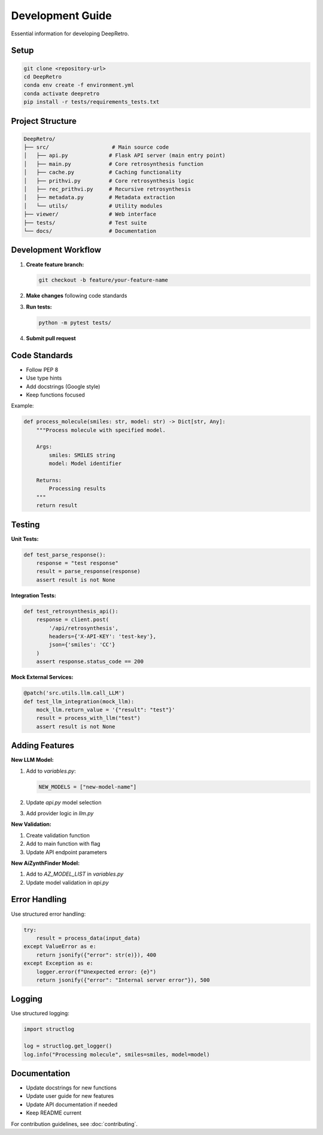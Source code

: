 Development Guide
=================

Essential information for developing DeepRetro.

Setup
-----

.. code-block:: bash

   git clone <repository-url>
   cd DeepRetro
   conda env create -f environment.yml
   conda activate deepretro
   pip install -r tests/requirements_tests.txt

Project Structure
----------------

.. code-block:: text

   DeepRetro/
   ├── src/                    # Main source code
   │   ├── api.py             # Flask API server (main entry point)
   │   ├── main.py            # Core retrosynthesis function
   │   ├── cache.py           # Caching functionality
   │   ├── prithvi.py         # Core retrosynthesis logic
   │   ├── rec_prithvi.py     # Recursive retrosynthesis
   │   ├── metadata.py        # Metadata extraction
   │   └── utils/             # Utility modules
   ├── viewer/                # Web interface
   ├── tests/                 # Test suite
   └── docs/                  # Documentation

Development Workflow
-------------------

1. **Create feature branch:**

   .. code-block:: bash

      git checkout -b feature/your-feature-name

2. **Make changes** following code standards
3. **Run tests:**

   .. code-block:: bash

      python -m pytest tests/

4. **Submit pull request**

Code Standards
--------------

* Follow PEP 8
* Use type hints
* Add docstrings (Google style)
* Keep functions focused

Example:

.. code-block:: python

   def process_molecule(smiles: str, model: str) -> Dict[str, Any]:
       """Process molecule with specified model.
       
       Args:
           smiles: SMILES string
           model: Model identifier
           
       Returns:
           Processing results
       """
       return result

Testing
-------

**Unit Tests:**

.. code-block:: python

   def test_parse_response():
       response = "test response"
       result = parse_response(response)
       assert result is not None

**Integration Tests:**

.. code-block:: python

   def test_retrosynthesis_api():
       response = client.post(
           '/api/retrosynthesis',
           headers={'X-API-KEY': 'test-key'},
           json={'smiles': 'CC'}
       )
       assert response.status_code == 200

**Mock External Services:**

.. code-block:: python

   @patch('src.utils.llm.call_LLM')
   def test_llm_integration(mock_llm):
       mock_llm.return_value = '{"result": "test"}'
       result = process_with_llm("test")
       assert result is not None

Adding Features
--------------

**New LLM Model:**

1. Add to `variables.py`:

   .. code-block:: python

      NEW_MODELS = ["new-model-name"]

2. Update `api.py` model selection
3. Add provider logic in `llm.py`

**New Validation:**

1. Create validation function
2. Add to main function with flag
3. Update API endpoint parameters

**New AiZynthFinder Model:**

1. Add to `AZ_MODEL_LIST` in `variables.py`
2. Update model validation in `api.py`

Error Handling
--------------

Use structured error handling:

.. code-block:: python

   try:
       result = process_data(input_data)
   except ValueError as e:
       return jsonify({"error": str(e)}), 400
   except Exception as e:
       logger.error(f"Unexpected error: {e}")
       return jsonify({"error": "Internal server error"}), 500

Logging
-------

Use structured logging:

.. code-block:: python

   import structlog
   
   log = structlog.get_logger()
   log.info("Processing molecule", smiles=smiles, model=model)

Documentation
-------------

* Update docstrings for new functions
* Update user guide for new features
* Update API documentation if needed
* Keep README current

For contribution guidelines, see :doc:`contributing`. 